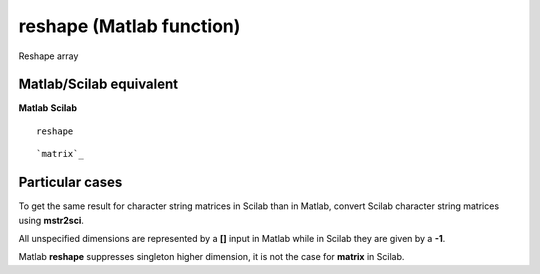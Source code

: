 


reshape (Matlab function)
=========================

Reshape array



Matlab/Scilab equivalent
~~~~~~~~~~~~~~~~~~~~~~~~
**Matlab** **Scilab**

::

    reshape



::

    `matrix`_




Particular cases
~~~~~~~~~~~~~~~~

To get the same result for character string matrices in Scilab than in
Matlab, convert Scilab character string matrices using **mstr2sci**.

All unspecified dimensions are represented by a **[]** input in Matlab
while in Scilab they are given by a **-1**.

Matlab **reshape** suppresses singleton higher dimension, it is not
the case for **matrix** in Scilab.



